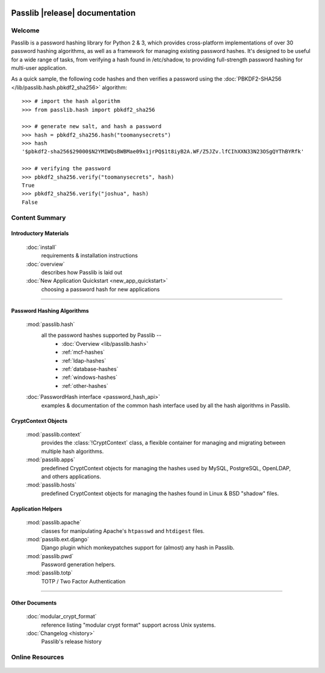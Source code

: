 .. image:: _static/masthead.png
   :align: center

==========================================
Passlib |release| documentation
==========================================

.. only:: devcopy

   .. warning::

        This is the documentation for a development version of Passlib.
        For documentation of the latest stable version,
        see `<https://pythonhosted.com/passlib>`_.

Welcome
=======
Passlib is a password hashing library for Python 2 & 3, which provides
cross-platform implementations of over 30 password hashing algorithms, as well
as a framework for managing existing password hashes. It's designed to be useful
for a wide range of tasks, from verifying a hash found in /etc/shadow, to
providing full-strength password hashing for multi-user application.

As a quick sample, the following code hashes and then verifies a password
using the :doc:`PBKDF2-SHA256 </lib/passlib.hash.pbkdf2_sha256>` algorithm::

    >>> # import the hash algorithm
    >>> from passlib.hash import pbkdf2_sha256

    >>> # generate new salt, and hash a password
    >>> hash = pbkdf2_sha256.hash("toomanysecrets")
    >>> hash
    '$pbkdf2-sha256$29000$N2YMIWQsBWBMae09x1jrPQ$1t8iyB2A.WF/Z5JZv.lfCIhXXN33N23OSgQYThBYRfk'

    >>> # verifying the password
    >>> pbkdf2_sha256.verify("toomanysecrets", hash)
    True
    >>> pbkdf2_sha256.verify("joshua", hash)
    False

Content Summary
===============

.. rst-class:: float-right inline-title

.. seealso:: :ref:`What's new in Passlib 1.7 <whats-new>`

Introductory Materials
----------------------

    :doc:`install`
        requirements & installation instructions

    :doc:`overview`
        describes how Passlib is laid out

    :doc:`New Application Quickstart <new_app_quickstart>`
        choosing a password hash for new applications

----

Password Hashing Algorithms
---------------------------
    :mod:`passlib.hash`
        all the password hashes supported by Passlib --
            - :doc:`Overview <lib/passlib.hash>`
            - :ref:`mcf-hashes`
            - :ref:`ldap-hashes`
            - :ref:`database-hashes`
            - :ref:`windows-hashes`
            - :ref:`other-hashes`

    :doc:`PasswordHash interface <password_hash_api>`
        examples & documentation of the common hash interface
        used by all the hash algorithms in Passlib.

CryptContext Objects
--------------------
    :mod:`passlib.context`
        provides the :class:`!CryptContext` class, a flexible container
        for managing and migrating between multiple hash algorithms.

    :mod:`passlib.apps`
        predefined CryptContext objects for managing the hashes used by
        MySQL, PostgreSQL, OpenLDAP, and others applications.

    :mod:`passlib.hosts`
        predefined CryptContext objects for managing the hashes
        found in Linux & BSD "shadow" files.

Application Helpers
-------------------
    :mod:`passlib.apache`
        classes for manipulating Apache's ``htpasswd`` and ``htdigest`` files.

    :mod:`passlib.ext.django`
        Django plugin which monkeypatches support for (almost) any hash in Passlib.

    :mod:`passlib.pwd`
        Password generation helpers.

    :mod:`passlib.totp`
        TOTP / Two Factor Authentication

..
    Support Modules
    ---------------
        :mod:`passlib.exc`

            custom warnings and exceptions used by Passlib
    :mod:`passlib.registry`
    :mod:`passlib.utils`

----

Other Documents
---------------
    :doc:`modular_crypt_format`
        reference listing "modular crypt format" support across Unix systems.

    :doc:`Changelog <history>`
        Passlib's release history

Online Resources
================

    .. table::
        :class: fullwidth
        :column-alignment: lr

        ================ ===================================================
        Homepage:        `<https://bitbucket.org/ecollins/passlib>`_
        Online Docs:     `<http://packages.python.org/passlib>`_
        Discussion:      `<http://groups.google.com/group/passlib-users>`_
        ---------------- ---------------------------------------------------
        ---------------- ---------------------------------------------------
        Downloads:       `<https://pypi.python.org/pypi/passlib>`_
        Source:          `<https://bitbucket.org/ecollins/passlib/src>`_
        ================ ===================================================
